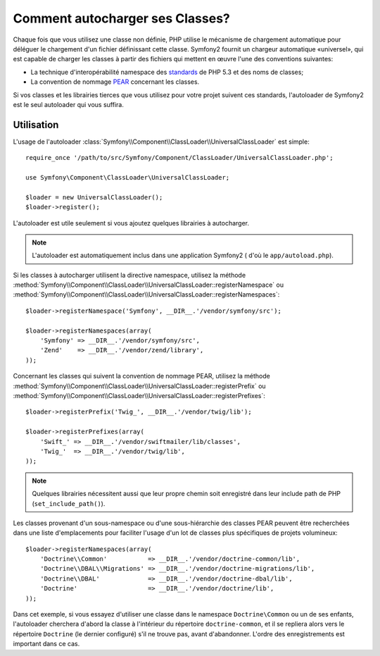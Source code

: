 .. codeauthor:: D. CHARTIER <denis.chartier+symfony-docs-fr@bonjour-tic.com>

.. index::
   pair: Autoloader; Configuration

Comment autocharger ses Classes?
================================

Chaque fois que vous utilisez une classe non définie, PHP utilise le mécanisme
de chargement automatique pour déléguer le chargement d'un fichier définissant
cette classe. Symfony2 fournit un chargeur automatique «universel», qui est
capable de charger les classes à partir des fichiers qui mettent en œuvre l'une
des conventions suivantes:

* La technique d'interopérabilité namespace des `standards`_ de PHP 5.3 et des noms de classes;

* La convention de nommage `PEAR`_ concernant les classes.

Si vos classes et les librairies tierces que vous utilisez pour votre projet
suivent ces standards, l'autoloader de Symfony2 est le seul autoloader qui vous
suffira.

Utilisation
-----------

L'usage de l'autoloader :class:`Symfony\\Component\\ClassLoader\\UniversalClassLoader`
est simple::

    require_once '/path/to/src/Symfony/Component/ClassLoader/UniversalClassLoader.php';

    use Symfony\Component\ClassLoader\UniversalClassLoader;

    $loader = new UniversalClassLoader();
    $loader->register();

L'autoloader est utile seulement si vous ajoutez quelques librairies à
autocharger.

.. note::

    L'autoloader est automatiquement inclus dans une application Symfony2
    ( d'où le ``app/autoload.php``).    

Si les classes à autocharger utilisent la directive namespace, utilisez la méthode
:method:`Symfony\\Component\\ClassLoader\\UniversalClassLoader::registerNamespace`
ou
:method:`Symfony\\Component\\ClassLoader\\UniversalClassLoader::registerNamespaces`::

    $loader->registerNamespace('Symfony', __DIR__.'/vendor/symfony/src');

    $loader->registerNamespaces(array(
        'Symfony' => __DIR__.'/vendor/symfony/src',
        'Zend'    => __DIR__.'/vendor/zend/library',
    ));

Concernant les classes qui suivent la convention de nommage PEAR, utilisez la
méthode
:method:`Symfony\\Component\\ClassLoader\\UniversalClassLoader::registerPrefix`
ou
:method:`Symfony\\Component\\ClassLoader\\UniversalClassLoader::registerPrefixes`::

    $loader->registerPrefix('Twig_', __DIR__.'/vendor/twig/lib');

    $loader->registerPrefixes(array(
        'Swift_' => __DIR__.'/vendor/swiftmailer/lib/classes',
        'Twig_'  => __DIR__.'/vendor/twig/lib',
    ));

.. note::

    Quelques librairies nécessitent aussi que leur propre chemin soit
    enregistré dans leur include path de PHP (``set_include_path()``).

Les classes provenant d'un sous-namespace ou d'une sous-hiérarchie des classes
PEAR peuvent être recherchées dans une liste d'emplacements pour faciliter
l'usage d'un lot de classes plus spécifiques de projets volumineux::

    $loader->registerNamespaces(array(
        'Doctrine\\Common'           => __DIR__.'/vendor/doctrine-common/lib',
        'Doctrine\\DBAL\\Migrations' => __DIR__.'/vendor/doctrine-migrations/lib',
        'Doctrine\\DBAL'             => __DIR__.'/vendor/doctrine-dbal/lib',
        'Doctrine'                   => __DIR__.'/vendor/doctrine/lib',
    ));

Dans cet exemple, si vous essayez d'utiliser une classe dans le namespace
``Doctrine\Common`` ou un de ses enfants, l'autoloader cherchera d'abord la
classe à l'intérieur du répertoire ``doctrine-common``, et il se repliera alors
vers le répertoire ``Doctrine`` (le dernier configuré) s'il ne trouve pas,
avant d'abandonner. L'ordre des enregistrements est important dans ce cas.

.. _standards: http://groups.google.com/group/php-standards/web/psr-0-final-proposal
.. _PEAR:      http://pear.php.net/manual/en/standards.php
